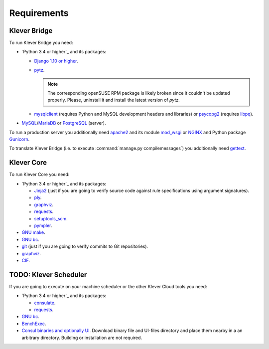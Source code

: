 .. Copyright (c) 2014-2016 ISPRAS (http://www.ispras.ru)
   Institute for System Programming of the Russian Academy of Sciences
   Licensed under the Apache License, Version 2.0 (the "License");
   you may not use this file except in compliance with the License.
   You may obtain a copy of the License at
       http://www.apache.org/licenses/LICENSE-2.0
   Unless required by applicable law or agreed to in writing, software
   distributed under the License is distributed on an "AS IS" BASIS,
   WITHOUT WARRANTIES OR CONDITIONS OF ANY KIND, either express or implied.
   See the License for the specific language governing permissions and
   limitations under the License.

Requirements
============

Klever Bridge
-------------

To run Klever Bridge you need:

* `Python 3.4 or higher`_ and its packages:

  * `Django 1.10 or higher <https://www.djangoproject.com/>`__.
  * `pytz <http://pythonhosted.org/pytz/>`__.

    .. note:: The corresponding openSUSE RPM package is likely broken since it couldn't be updated properly.
              Please, uninstall it and install the latest version of *pytz*.

  * `mysqlclient <https://github.com/PyMySQL/mysqlclient-python>`__ (requires Python and MySQL development headers and
    libraries) or `psycopg2 <https://pypi.python.org/pypi/psycopg2>`__ (requires
    `libpq <https://www.postgresql.org/docs/current/static/libpq.html>`__).

* `MySQL <https://www.mysql.com/>`__/`MariaDB <https://mariadb.org/>`__ or `PostgreSQL <https://www.postgresql.org/>`__
  (server).

To run a production server you additionally need `apache2 <http://httpd.apache.org/>`__ and its module
`mod_wsgi <https://code.google.com/p/modwsgi/>`__ or `NGINX <https://www.nginx.com/>`__ and Python package
`Gunicorn <https://pypi.python.org/pypi/gunicorn>`__.

To translate Klever Bridge (i.e. to execute :command:`manage.py compilemessages`) you additionally need
`gettext <https://www.gnu.org/software/gettext/>`__.

Klever Core
-----------

To run Klever Core you need:

* `Python 3.4 or higher`_ and its packages:

  * `Jinja2 <http://jinja.pocoo.org/>`__ (just if you are going to verify source code against rule specifications using
    argument signatures).
  * `ply <https://pypi.python.org/pypi/ply>`__.
  * `graphviz <https://pypi.python.org/pypi/graphviz>`__.
  * `requests <https://pypi.python.org/pypi/requests/>`__.
  * `setuptools_scm <https://pypi.python.org/pypi/setuptools_scm/>`__.
  * `pympler <https://pypi.python.org/pypi/Pympler>`__.

* `GNU make <https://www.gnu.org/software/make/>`__.
* `GNU bc <https://www.gnu.org/software/bc/>`__.
* `git <https://git-scm.com/>`__ (just if you are going to verify commits to Git repositories).
* `graphviz <http://graphviz.org/>`__.
* `CIF <http://forge.ispras.ru/projects/cif>`__.

TODO: Klever Scheduler
----------------------

If you are going to execute on your machine scheduler or the other Klever Cloud tools you need:

* `Python 3.4 or higher`_ and its packages:

  * `consulate <https://pypi.python.org/pypi/consulate>`__.
  * `requests <https://pypi.python.org/pypi/requests/>`__.

* `GNU bc <https://www.gnu.org/software/bc/>`__.
* `BenchExec <http://github.com/dbeyer/benchexec>`__.
* `Consul binaries and optionally UI <http://www.consul.io/downloads.html>`__. Download binary file and UI-files
  directory and place them nearby in a an arbitrary directory. Building or installation are not required.
